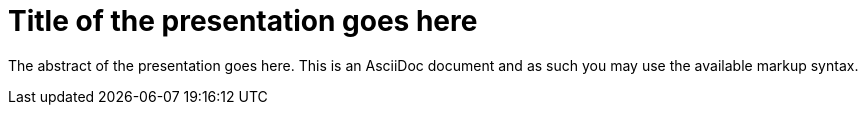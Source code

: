 = Title of the presentation goes here
:page-presentor: put the presentors here (required)
:page-date: YYYY-MM-DD when the presentation was given (required)
:page-media-url: a url to the broadcast of the presentation (required)
:page-slides-url: a url to the slides from the presentation (optional)
:page-handout-url: a url to the handout from the presentation (optional)
:page-venue: the name of the conference or presentation venue (optional)
:page-city: the location where the presentation was given, including state (for the US), province (for Canada), or country (for everywhere else) (optional)

The abstract of the presentation goes here. This is an AsciiDoc document and
as such you may use the available markup syntax.
